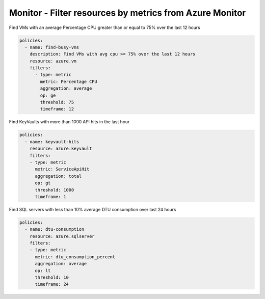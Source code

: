 Monitor - Filter resources by metrics from Azure Monitor
========================================================

Find VMs with an average Percentage CPU greater than or equal to 75% over the last 12 hours

.. code-block:: yaml

    policies:
      - name: find-busy-vms
        description: Find VMs with avg cpu >= 75% over the last 12 hours
        resource: azure.vm
        filters:
          - type: metric
            metric: Percentage CPU
            aggregation: average
            op: ge
            threshold: 75
            timeframe: 12

Find KeyVaults with more than 1000 API hits in the last hour

.. code-block:: yaml

    policies:
      - name: keyvault-hits
        resource: azure.keyvault
        filters:
        - type: metric
          metric: ServiceApiHit
          aggregation: total
          op: gt
          threshold: 1000
          timeframe: 1

Find SQL servers with less than 10% average DTU consumption over last 24 hours

.. code-block:: yaml

    policies:
      - name: dtu-consumption
        resource: azure.sqlserver
        filters:
        - type: metric
          metric: dtu_consumption_percent
          aggregation: average
          op: lt
          threshold: 10
          timeframe: 24
